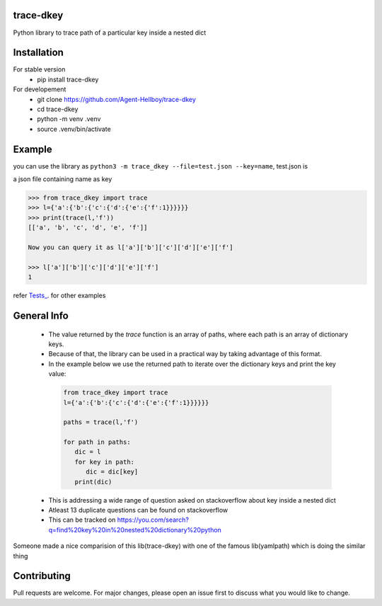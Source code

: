 trace-dkey
==========

Python library to trace path of a particular key inside a nested dict

.. image:: https://img.shields.io/pypi/v/trace-dkey
   :target: https://pypi.python.org/pypi/trace-dkey/

.. image:: https://github.com/Agent-Hellboy/trace-dkey/actions/workflows/python-app.yml/badge.svg
    :target: https://github.com/Agent-Hellboy/trace-dkey/
    
.. image:: https://img.shields.io/pypi/pyversions/trace-dkey.svg
   :target: https://pypi.python.org/pypi/trace-dkey/

.. image:: https://img.shields.io/pypi/l/trace-dkey.svg
   :target: https://pypi.python.org/pypi/trace-dkey/

.. image:: https://pepy.tech/badge/trace-dkey
   :target: https://pepy.tech/project/trace-dkey

.. image:: https://img.shields.io/pypi/format/trace-dkey.svg
   :target: https://pypi.python.org/pypi/trace-dkey/

.. image:: https://coveralls.io/repos/github/Agent-Hellboy/trace-dkey/badge.svg?branch=main
   :target: https://coveralls.io/github/Agent-Hellboy/trace-dkey?branch=main

Installation
============

For stable version 
   - pip install trace-dkey

For developement 
   - git clone https://github.com/Agent-Hellboy/trace-dkey
   - cd trace-dkey 
   - python -m venv .venv 
   - source .venv/bin/activate

Example
=======


you can use the library as ``python3 -m trace_dkey --file=test.json --key=name``, test.json is 

a json file containing name as key

.. code:: py

   >>> from trace_dkey import trace
   >>> l={'a':{'b':{'c':{'d':{'e':{'f':1}}}}}}
   >>> print(trace(l,'f'))
   [['a', 'b', 'c', 'd', 'e', 'f']]

   Now you can query it as l['a']['b']['c']['d']['e']['f']

   >>> l['a']['b']['c']['d']['e']['f']
   1

refer `Tests_ <https://github.com/Agent-Hellboy/trace-dkey/tree/main/tests/>`_. for other examples

General Info
============

   - The value returned by the `trace` function is an array of paths, where each path is an array of dictionary keys.
   - Because of that, the library can be used in a practical way by taking advantage of this format.
   - In the example below we use the returned path to iterate over the dictionary keys and print the key value:
  
    .. code:: py
    
       from trace_dkey import trace
       l={'a':{'b':{'c':{'d':{'e':{'f':1}}}}}}
    
       paths = trace(l,'f')

       for path in paths:
          dic = l
          for key in path:
             dic = dic[key]
          print(dic)


   - This is addressing a wide range of question asked on stackoverflow about key inside a nested dict
   - Atleast 13 duplicate questions can be found on stackoverflow 
   - This can be tracked on https://you.com/search?q=find%20key%20in%20nested%20dictionary%20python
   


| Someone made a nice comparision of this lib(trace-dkey) with one of the famous lib(yamlpath) which is doing the similar thing 



.. image:: /images/img.png
   :width: 600

Contributing
============

Pull requests are welcome. For major changes, please open an issue first
to discuss what you would like to change.
